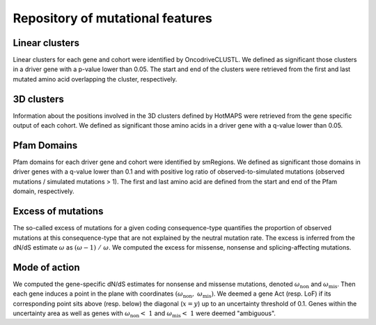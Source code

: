 Repository of mutational features
---------------------------------

Linear clusters
~~~~~~~~~~~~~~~

Linear clusters for each gene and cohort were identified by
OncodriveCLUSTL. We defined as significant those clusters in a driver
gene with a p-value lower than 0.05. The start and end of the clusters
were retrieved from the first and last mutated amino acid overlapping
the cluster, respectively.

3D clusters
~~~~~~~~~~~

Information about the positions involved in the 3D clusters defined by
HotMAPS were retrieved from the gene specific output of each cohort. We
defined as significant those amino acids in a driver gene with a q-value
lower than 0.05.

Pfam Domains
~~~~~~~~~~~~

Pfam domains for each driver gene and cohort were identified by
smRegions. We defined as significant those domains in driver genes with
a q-value lower than 0.1 and with positive log ratio of
observed-to-simulated mutations (observed mutations / simulated
mutations > 1). The first and last amino acid are defined from the start
and end of the Pfam domain, respectively.

Excess of mutations
~~~~~~~~~~~~~~~~~~~

The so-called excess of mutations for a given coding consequence-type
quantifies the proportion of observed mutations at this consequence-type
that are not explained by the neutral mutation rate. The excess is
inferred from the dN/dS estimate :math:`\omega` as
:math:`(\omega - 1)\ /\ \omega`\ . We computed the excess for missense,
nonsense and splicing-affecting mutations.

Mode of action
~~~~~~~~~~~~~~

We computed the gene-specific dN/dS estimates for nonsense and missense
mutations, denoted :math:`\omega_{\text{non}}` and
:math:`\omega_{\text{mis}}`\ . Then each gene induces a point in the
plane with coordinates
:math:`(\omega_{\text{non}},\ \omega_{\text{mis}})`\ . We deemed a gene
Act (resp. LoF) if its corresponding point sits above (resp. below) the
diagonal (\ :math:`x = y`\ ) up to an uncertainty threshold of 0.1. Genes
within the uncertainty area as well as genes with
:math:`\omega_{\text{non}} < \ 1` and :math:`\omega_{\text{mis}} < \ 1`
were deemed "ambiguous".